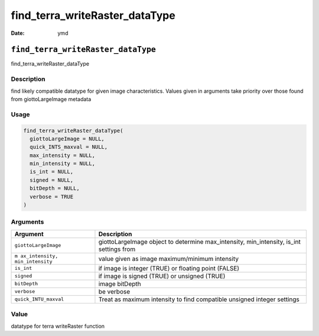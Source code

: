 ===============================
find_terra_writeRaster_dataType
===============================

:Date: ymd

``find_terra_writeRaster_dataType``
===================================

find_terra_writeRaster_dataType

Description
-----------

find likely compatible datatype for given image characteristics. Values
given in arguments take priority over those found from giottoLargeImage
metadata

Usage
-----

.. code:: r

   find_terra_writeRaster_dataType(
     giottoLargeImage = NULL,
     quick_INTS_maxval = NULL,
     max_intensity = NULL,
     min_intensity = NULL,
     is_int = NULL,
     signed = NULL,
     bitDepth = NULL,
     verbose = TRUE
   )

Arguments
---------

+-------------------------------+--------------------------------------+
| Argument                      | Description                          |
+===============================+======================================+
| ``giottoLargeImage``          | giottoLargeImage object to determine |
|                               | max_intensity, min_intensity, is_int |
|                               | settings from                        |
+-------------------------------+--------------------------------------+
| ``m                           | value given as image maximum/minimum |
| ax_intensity, min_intensity`` | intensity                            |
+-------------------------------+--------------------------------------+
| ``is_int``                    | if image is integer (TRUE) or        |
|                               | floating point (FALSE)               |
+-------------------------------+--------------------------------------+
| ``signed``                    | if image is signed (TRUE) or         |
|                               | unsigned (TRUE)                      |
+-------------------------------+--------------------------------------+
| ``bitDepth``                  | image bitDepth                       |
+-------------------------------+--------------------------------------+
| ``verbose``                   | be verbose                           |
+-------------------------------+--------------------------------------+
| ``quick_INTU_maxval``         | Treat as maximum intensity to find   |
|                               | compatible unsigned integer settings |
+-------------------------------+--------------------------------------+

Value
-----

datatype for terra writeRaster function
